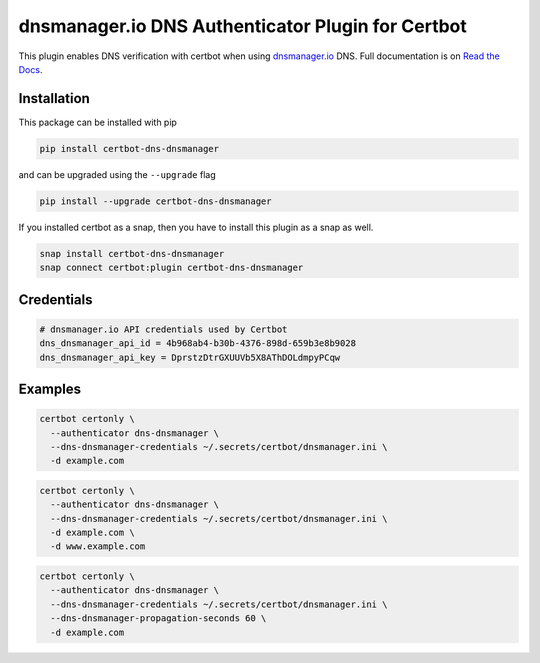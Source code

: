 dnsmanager.io DNS Authenticator Plugin for Certbot
==================================================

.. image:: https://img.shields.io/github/license/stayallive/certbot-dns-dnsmanager?style=for-the-badge
    :alt: License Badge
    :target: LICENSE

.. image:: https://img.shields.io/pypi/v/certbot-dns-dnsmanager?style=for-the-badge
    :alt: PyPI Version Badge
    :target: https://pypi.org/project/certbot-dns-dnsmanager/

.. image:: https://img.shields.io/pypi/pyversions/certbot-dns-dnsmanager?style=for-the-badge
    :alt: Supported Python Versions Badge
    :target: https://pypi.org/project/certbot-dns-dnsmanager/

.. image:: https://readthedocs.org/projects/certbot-dns-dnsmanager/badge/?version=latest&style=for-the-badge
    :alt: Documentation Badge
    :target: https://certbot-dns-dnsmanager.readthedocs.io/en/latest/

.. image:: https://flat.badgen.net/snapcraft/v/certbot-dns-dnsmanager/?scale=1.4
    :alt: Snap Store Badge
    :target: https://snapcraft.io/certbot-dns-dnsmanager

This plugin enables DNS verification with certbot when using `dnsmanager.io`_ DNS. Full documentation is on `Read the Docs`_.

.. _dnsmanager.io: https://app.dnsmanager.io?ref=certbot-dns-dnsmanager
.. _Read the Docs: https://certbot-dns-dnsmanager.readthedocs.io/en/latest/

Installation
------------

This package can be installed with pip

.. code:: bash

    pip install certbot-dns-dnsmanager

and can be upgraded using the ``--upgrade`` flag

.. code:: bash

    pip install --upgrade certbot-dns-dnsmanager

If you installed certbot as a snap, then you have to install this plugin as a snap as well.

.. code:: bash

    snap install certbot-dns-dnsmanager
    snap connect certbot:plugin certbot-dns-dnsmanager

Credentials
-----------

.. code:: ini
   :name: certbot_dnsmanager_credentials.ini

   # dnsmanager.io API credentials used by Certbot
   dns_dnsmanager_api_id = 4b968ab4-b30b-4376-898d-659b3e8b9028
   dns_dnsmanager_api_key = DprstzDtrGXUUVb5X8AThDOLdmpyPCqw

Examples
--------

.. code:: bash

   certbot certonly \
     --authenticator dns-dnsmanager \
     --dns-dnsmanager-credentials ~/.secrets/certbot/dnsmanager.ini \
     -d example.com

.. code:: bash

   certbot certonly \
     --authenticator dns-dnsmanager \
     --dns-dnsmanager-credentials ~/.secrets/certbot/dnsmanager.ini \
     -d example.com \
     -d www.example.com

.. code:: bash

   certbot certonly \
     --authenticator dns-dnsmanager \
     --dns-dnsmanager-credentials ~/.secrets/certbot/dnsmanager.ini \
     --dns-dnsmanager-propagation-seconds 60 \
     -d example.com
